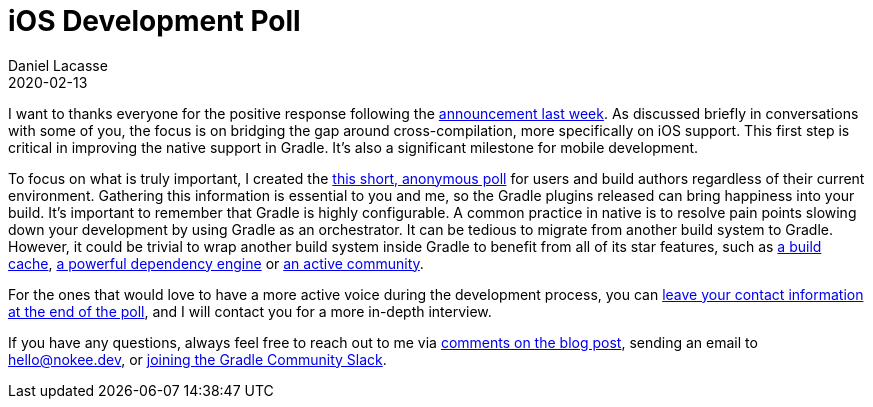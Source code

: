 :jbake-permalink: ios-development-poll
:jbake-id: {jbake-permalink}
= iOS Development Poll
Daniel Lacasse
2020-02-13
:jbake-type: blog_post
:jbake-status: published
:jbake-tags: blog
:idprefix:

// Target audience: users and build authors

I want to thanks everyone for the positive response following the https://nokee.dev/blog/hello-native[announcement last week].
As discussed briefly in conversations with some of you, the focus is on bridging the gap around cross-compilation, more specifically on iOS support.
This first step is critical in improving the native support in Gradle.
It's also a significant milestone for mobile development.

To focus on what is truly important, I created the https://forms.gle/YEaaeAjGACEpeFcR8[this short, anonymous poll] for users and build authors regardless of their current environment.
Gathering this information is essential to you and me, so the Gradle plugins released can bring happiness into your build.
It's important to remember that Gradle is highly configurable.
A common practice in native is to resolve pain points slowing down your development by using Gradle as an orchestrator.
It can be tedious to migrate from another build system to Gradle.
However, it could be trivial to wrap another build system inside Gradle to benefit from all of its star features, such as https://docs.gradle.org/6.1.1/userguide/build_cache.html[a build cache], https://docs.gradle.org/6.1.1/userguide/core_dependency_management.html[a powerful dependency engine] or https://discuss.gradle.org/[an active community].

For the ones that would love to have a more active voice during the development process, you can https://forms.gle/YEaaeAjGACEpeFcR8[leave your contact information at the end of the poll], and I will contact you for a more in-depth interview.

If you have any questions, always feel free to reach out to me via https://nokee.dev/blog/{jbake-permalink}#disqus_thread[comments on the blog post], sending an email to hello@nokee.dev, or https://app.slack.com/client/TA7ULVA9K/CDDGUSJ7R[joining the Gradle Community Slack].
